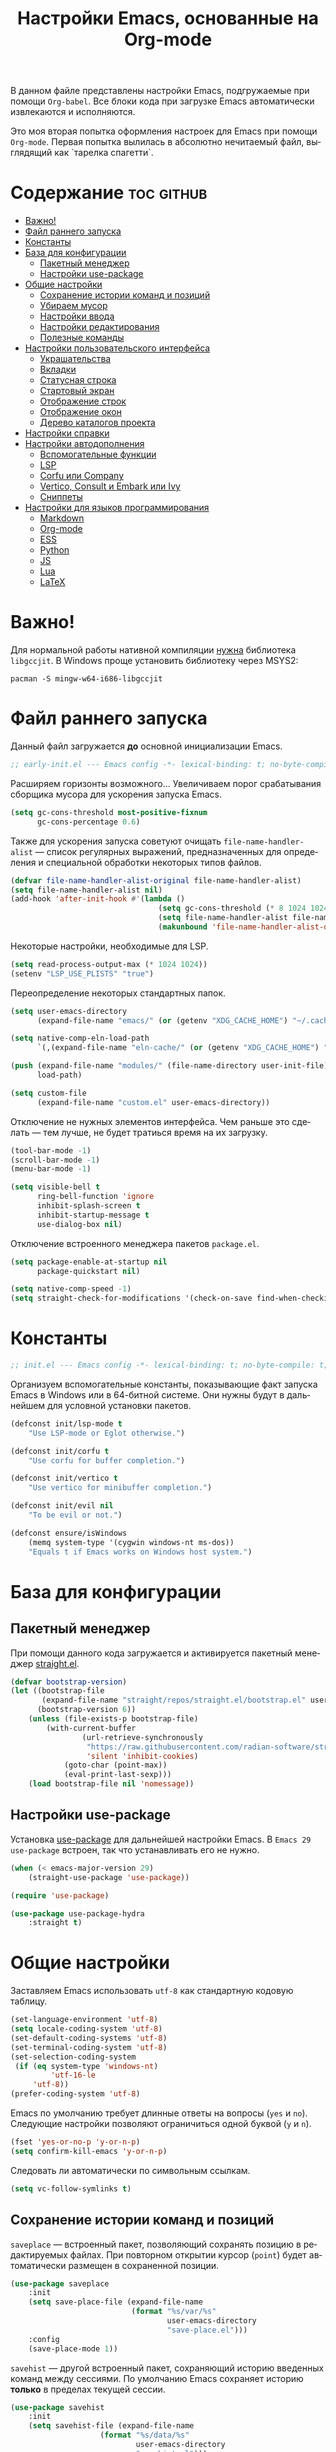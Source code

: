 #+TITLE: Настройки Emacs, основанные на Org-mode
#+LANGUAGE: ru
#+PROPERTY: header-args :results silent
#+PROPERTY: header-args :tangle yes
#+auto_tangle: t

В данном файле представлены настройки Emacs, подгружаемые при помощи =Org-babel=. Все блоки кода при загрузке Emacs автоматически извлекаются и исполняются.

Это моя вторая попытка оформления настроек для Emacs при помощи =Org-mode=. Первая попытка вылилась в абсолютно нечитаемый файл, выглядящий как `тарелка спагетти`.

* Содержание :toc:github:
- [[#важно][Важно!]]
- [[#файл-раннего-запуска][Файл раннего запуска]]
- [[#константы][Константы]]
- [[#база-для-конфигурации][База для конфигурации]]
  - [[#пакетный-менеджер][Пакетный менеджер]]
  - [[#настройки-use-package][Настройки use-package]]
- [[#общие-настройки][Общие настройки]]
  - [[#сохранение-истории-команд-и-позиций][Сохранение истории команд и позиций]]
  - [[#убираем-мусор][Убираем мусор]]
  - [[#настройки-ввода][Настройки ввода]]
  - [[#настройки-редактирования][Настройки редактирования]]
  - [[#полезные-команды][Полезные команды]]
- [[#настройки-пользовательского-интерфейса][Настройки пользовательского интерфейса]]
  - [[#украшательства][Украшательства]]
  - [[#вкладки][Вкладки]]
  - [[#статусная-строка][Статусная строка]]
  - [[#стартовый-экран][Стартовый экран]]
  - [[#отображение-строк][Отображение строк]]
  - [[#отображение-окон][Отображение окон]]
  - [[#дерево-каталогов-проекта][Дерево каталогов проекта]]
- [[#настройки-справки][Настройки справки]]
- [[#настройки-автодополнения][Настройки автодополнения]]
  - [[#вспомогательные-функции][Вспомогательные функции]]
  - [[#lsp][LSP]]
  - [[#corfu-или-company][Corfu или Company]]
  - [[#vertico-consult-и-embark-или-ivy][Vertico, Consult и Embark или Ivy]]
  - [[#сниппеты][Сниппеты]]
- [[#настройки-для-языков-программирования][Настройки для языков программирования]]
  - [[#markdown][Markdown]]
  - [[#org-mode][Org-mode]]
  - [[#ess][ESS]]
  - [[#python][Python]]
  - [[#js][JS]]
  - [[#lua][Lua]]
  - [[#latex][LaTeX]]

* Важно!

Для нормальной работы нативной компиляции _нужна_ библиотека =libgccjit=. В Windows проще установить библиотеку через MSYS2:

#+begin_src shell :tangle no
pacman -S mingw-w64-i686-libgccjit
#+end_src

* Файл раннего запуска

Данный файл загружается *до* основной инициализации Emacs.

#+begin_src emacs-lisp :tangle early-init.el
;; early-init.el --- Emacs config -*- lexical-binding: t; no-byte-compile: t; -*-
#+end_src

Расширяем горизонты возможного... Увеличиваем порог срабатывания сборщика мусора для ускорения запуска Emacs.

#+begin_src emacs-lisp :tangle early-init.el
(setq gc-cons-threshold most-positive-fixnum
      gc-cons-percentage 0.6)
#+end_src

Также для ускорения запуска советуют очищать =file-name-handler-alist= --- список регулярных выражений, предназначенных для определения и специальной обработки некоторых типов файлов.

#+begin_src emacs-lisp :tangle early-init.el
(defvar file-name-handler-alist-original file-name-handler-alist)
(setq file-name-handler-alist nil)
(add-hook 'after-init-hook #'(lambda ()
                                 (setq gc-cons-threshold (* 8 1024 1024))
                                 (setq file-name-handler-alist file-name-handler-alist-original)
                                 (makunbound 'file-name-handler-alist-original)))
#+end_src

Некоторые настройки, необходимые для LSP.

#+begin_src emacs-lisp :tangle early-init.el
(setq read-process-output-max (* 1024 1024))
(setenv "LSP_USE_PLISTS" "true")
#+end_src

Переопределение некоторых стандартных папок.

#+begin_src emacs-lisp :tangle early-init.el
(setq user-emacs-directory
      (expand-file-name "emacs/" (or (getenv "XDG_CACHE_HOME") "~/.cache/")))

(setq native-comp-eln-load-path
      `(,(expand-file-name "eln-cache/" (or (getenv "XDG_CACHE_HOME") "~/.cache/"))))

(push (expand-file-name "modules/" (file-name-directory user-init-file))
      load-path)

(setq custom-file
      (expand-file-name "custom.el" user-emacs-directory))
#+end_src

Отключение не нужных элементов интерфейса. Чем раньше это сделать --- тем лучше, не будет тратиься время на их загрузку.

#+begin_src emacs-lisp :tangle early-init.el
(tool-bar-mode -1)
(scroll-bar-mode -1)
(menu-bar-mode -1)

(setq visible-bell t
      ring-bell-function 'ignore
      inhibit-splash-screen t
      inhibit-startup-message t
      use-dialog-box nil)
#+end_src

Отключение встроенного менеджера пакетов =package.el=.

#+begin_src emacs-lisp :tangle early-init.el
(setq package-enable-at-startup nil
      package-quickstart nil)

(setq native-comp-speed -1)
(setq straight-check-for-modifications '(check-on-save find-when-checking))
#+end_src

* Константы

#+begin_src emacs-lisp
;; init.el --- Emacs config -*- lexical-binding: t; no-byte-compile: t; -*-
#+end_src

Организуем вспомогательные константы, показывающие факт запуска Emacs в Windows или в 64-битной системе. Они нужны будут в дальнейшем для условной установки пакетов.

#+begin_src emacs-lisp
(defconst init/lsp-mode t
    "Use LSP-mode or Eglot otherwise.")

(defconst init/corfu t
    "Use corfu for buffer completion.")

(defconst init/vertico t
    "Use vertico for minibuffer completion.")

(defconst init/evil nil
    "To be evil or not.")

(defconst ensure/isWindows
    (memq system-type '(cygwin windows-nt ms-dos))
    "Equals t if Emacs works on Windows host system.")
#+end_src

* База для конфигурации

** Пакетный менеджер

При помощи данного кода загружается и активируется пакетный менеджер [[https://github.com/radian-software/straight.el][straight.el]].

#+begin_src emacs-lisp
(defvar bootstrap-version)
(let ((bootstrap-file
       (expand-file-name "straight/repos/straight.el/bootstrap.el" user-emacs-directory))
      (bootstrap-version 6))
    (unless (file-exists-p bootstrap-file)
        (with-current-buffer
                (url-retrieve-synchronously
                 "https://raw.githubusercontent.com/radian-software/straight.el/develop/install.el"
                 'silent 'inhibit-cookies)
            (goto-char (point-max))
            (eval-print-last-sexp)))
    (load bootstrap-file nil 'nomessage))
#+end_src

** Настройки use-package

Установка [[https://github.com/jwiegley/use-package][use-package]] для дальнейшей настройки Emacs. В =Emacs 29= =use-package= встроен, так что устанавливать его не нужно.

#+begin_src emacs-lisp
(when (< emacs-major-version 29)
    (straight-use-package 'use-package))

(require 'use-package)

(use-package use-package-hydra
    :straight t)
#+end_src

* Общие настройки

Заставляем Emacs использовать =utf-8= как стандартную кодовую таблицу.

#+begin_src emacs-lisp
(set-language-environment 'utf-8)
(setq locale-coding-system 'utf-8)
(set-default-coding-systems 'utf-8)
(set-terminal-coding-system 'utf-8)
(set-selection-coding-system
 (if (eq system-type 'windows-nt)
         'utf-16-le
     'utf-8))
(prefer-coding-system 'utf-8)
#+end_src

Emacs по умолчанию требует длинные ответы на вопросы (=yes= и =no=). Следующие настройки позволяют ограничиться одной буквой (=y= и =n=).

#+begin_src emacs-lisp
(fset 'yes-or-no-p 'y-or-n-p)
(setq confirm-kill-emacs 'y-or-n-p)
#+end_src

Следовать ли автоматически по символьным ссылкам.

#+begin_src emacs-lisp
(setq vc-follow-symlinks t)
#+end_src

** Сохранение истории команд и позиций

=saveplace= --- встроенный пакет, позволяющий сохранять позицию в редактируемых файлах. При повторном открытии курсор (=point=) будет автоматически размещен в сохраненной позиции.

#+begin_src emacs-lisp
(use-package saveplace
    :init
    (setq save-place-file (expand-file-name
                           (format "%s/var/%s"
                                   user-emacs-directory
                                   "save-place.el")))
    :config
    (save-place-mode 1))
#+end_src

=savehist= --- другой встроенный пакет, сохраняющий историю введенных команд между сессиями. По умолчанию Emacs сохраняет историю *только* в пределах текущей сессии.

#+begin_src emacs-lisp
(use-package savehist
    :init
    (setq savehist-file (expand-file-name
                    (format "%s/data/%s"
                            user-emacs-directory
                            "savehist.el")))
    :config
    (setq history-delete-duplicates t
          history-length 25)
    (savehist-mode))
#+end_src

** Убираем мусор

Установка пакета для настройки работы сборщика мусора. В Windows он вызывает периодическое подвисание Emacs. Судя по всему, Emacs в Windows однопоточен, что и приводит к такому эффекту.

#+begin_src emacs-lisp :tangle no
(use-package gcmh
    :straight t
    :init
    (setq gcmh-verbose t
          gcmh-low-cons-threshold (* 8 1024 1024))
    :config
    (gcmh-mode t))
#+end_src

Устанавливаем пакт =no-littering=, блокирующий замусоривание рабочих папок временными файлами.

#+begin_src emacs-lisp
(use-package no-littering
    :straight t
    :after savehist
    :init
    (setq no-littering-etc-directory
          (expand-file-name "config/" user-emacs-directory))
    (setq no-littering-var-directory
          (expand-file-name "data/" user-emacs-directory)))
#+end_src

Запретить Emacs создавать блокирующие файлы.

#+begin_src emacs-lisp
(setq create-lockfiles nil)
#+end_src

Сохранять бэкапы не в папке с файлами!

#+begin_src emacs-lisp
(setq backup-directory-alist `(("." . "~/.saves"))
      backup-by-copying-when-linked t)
#+end_src

** Настройки ввода

*** Мышь

Следующие настройки меняют настройки прокрутки буферов при помощи мыши, а также включают изменение размера текста при помощи колеса прокрутки. Стандартные настройки приводят к чрезвычайно стремительному перемещению по тексту.

#+begin_src emacs-lisp
(setq mouse-wheel-scroll-amount '(1
                                  ((shift) . 5)
                                  ((meta))
                                  ((control) . text-scale))
      mouse-wheel-progressive-speed nil)

(setq auto-window-vscroll nil
      fast-but-imprecise-scrolling t
      scroll-conservatively 101
      scroll-margin 0
      scroll-preserve-screen-position t)

(when (>= emacs-major-version 29)
    (pixel-scroll-precision-mode))
#+end_src

*** Клавиатура

Используем клавишу =ESC= для прерывания всего и вся. Работает не так хорошо, как =C-g=, но тем не менее.

#+begin_src emacs-lisp
(define-key global-map (kbd "<escape>") 'keyboard-escape-quit)
#+end_src

Настраиваем клавиши для изменения размера текста.

| Клавиша | Карта  | Команда | Действие                       |
|---------+--------+---------+--------------------------------|
| =C-==     | global |         | Сброс изменения размера текста |
| =C-+=     | global |         | Увеличение масштаба            |
| =C--=     | global |         | Уменьшение масштаба            |

#+begin_src emacs-lisp
(define-key global-map (kbd "C-=") #'(lambda ()
                                         (interactive)
                                         (text-scale-set 0)))
(define-key global-map (kbd "C-+") #'(lambda ()
                                         (interactive)
                                         (text-scale-increase 1.1)))
(define-key global-map (kbd "C--") #'(lambda ()
                                         (interactive)
                                         (text-scale-decrease 1.1)))
#+end_src

Убираем комбинацию клавиш, ранее использованную для отмены, так как она может путаться с комбинациями, приведенными выше.

#+begin_src emacs-lisp
(define-key global-map (kbd "C-_") nil)
#+end_src

[[https://github.com/a13/reverse-im.el][Reverse-IM]]... На данный пакет должны молиться все, кто пользуется несколькими раскладками клавиатуры. Пакет позволяет не переключать раскладку для ввода комбинаций клавиш. Не работает для ответов на вопрос =y= или =n=, тут надо, все-таки, переключать.

#+begin_src emacs-lisp
(use-package reverse-im
    :straight t
    :init
    (setq reverse-im-input-methods '("russian-computer"))
    :config
    (reverse-im-mode t))
#+end_src

[[https://www.emacswiki.org/emacs/CuaMode][Cua Mode]] позволяет использовать стандартные комбинации клавиш =C-x=, =C-c=, =C-v=. Тут есть сложность: если есть активный регион (выделение), и нужно ввести комбинацию клавиш, включающую =C-x= или =C-c=, то нужно либо дважды быстро ввести нужное начало, либо использовать начало =C-S-x= или =C-S-c=.

#+begin_src emacs-lisp
(unless init/evil
    (setq cua-keep-region-after-copy t)
    (cua-mode t)
    (transient-mark-mode t))
#+end_src

[[https://github.com/abo-abo/hydra][Hydra]] позволяет снизить число нажатий клавиш при цепочке последовательных нажатий: достаточно ввести начальную комбинацию, затем ее можно опустить.

#+begin_src emacs-lisp
(use-package hydra
    :straight t)
#+end_src

*** =Evil=

#+begin_src emacs-lisp
(when init/evil
    (use-package evil
        :straight t
        :init
        (setq evil-want-integration t
              evil-want-keybinding nil
              evil-want-C-u-scroll t
              evil-want-C-i-jump nil
              evil-undo-system 'undo-redo
              evil-respect-visual-line-mode t)
        :config
        (evil-mode 1)

        (define-key evil-insert-state-map (kbd "C-g") 'evil-normal-state)
        (evil-global-set-key 'motion "j" 'evil-next-visual-line)
        (evil-global-set-key 'motion "k" 'evil-previous-visual-line)
        (evil-set-initial-state 'messages-buffer-mode 'normal)
        (evil-set-initial-state 'dashboard-mode 'normal))

    (use-package evil-collection
        :straight t
        :after evil
        :config
        (evil-collection-init)))
#+end_src

** Настройки редактирования

Если регион активен (то есть активно выделение), то начало ввода очищает выделение.

#+begin_src emacs-lisp
(delete-selection-mode t)
#+end_src

*** Настройки сохранения

Добавление пустой строки при сохранении.

#+begin_src emacs-lisp
(setq require-final-newline t)
#+end_src

Удаление пробелов в конце строк во время сохранения.

#+begin_src emacs-lisp
(add-hook 'before-save-hook 'delete-trailing-whitespace)
#+end_src

Следующий хук запускается перед сохранением файлов, обеспечивая создание несуществующих каталогов в пути сохраняемого файла.

#+begin_src emacs-lisp
(add-hook 'before-save-hook
          (lambda ()
              (when buffer-file-name
                  (let ((dir (file-name-directory buffer-file-name)))
                      (when (and (not (file-exists-p dir))
                                 (y-or-n-p (format "Directory %s does not exist. Create it? " dir)))
                          (make-directory dir t))))))
#+end_src

Следующий хук полезен в Linux, он дает сохраняемому файлу скрипта право на исполнение. В Windows это бесполезно.

#+begin_src emacs-lisp
(unless ensure/isWindows
    (add-hook 'after-save-hook 'executable-make-buffer-file-executable-if-script-p))
#+end_src

Настраиваем рекурсивное удаление директорий в =dired=.

#+begin_src emacs-lisp
(use-package dired
    :init
    (setq dired-recursive-deletes 'top))
#+end_src

*** Настройки отступов

Настраиваем ширину табуляции в 4 пробела, а также запрещаем отступы знаками табуляции.

#+begin_src emacs-lisp
(setq-default indent-tabs-mode nil
              tab-width 4
              c-basic-offset 4
              standart-indent 4
              lisp-body-indent 4)
#+end_src

Активация встроенного механизма автоматической расстановки отступов. Попробовал [[https://github.com/Malabarba/aggressive-indent-mode][aggressive-indent-mode]], но он оказался слишком агрессивным.

#+begin_src emacs-lisp
(electric-indent-mode t)
#+end_src

#+begin_src emacs-lisp :tangle no
(use-package aggressive-indent
    :straight t
    :hook (((prog-mode LaTeX) . aggressive-indent-mode)))
#+end_src

Настраиваем поведение клавиши =RET=: при нажатии на нее происхоит не только перенос строки, но и коррекция отступа введенной строки.

#+begin_src emacs-lisp
(define-key global-map (kbd "RET") 'newline-and-indent)
#+end_src

Визуально показываем уровни отступа при помощи [[https://github.com/DarthFennec/highlight-indent-guides][highlight-indent-guides]].

#+begin_src emacs-lisp :tangle no
(use-package highlight-indent-guides
    :straight t
    :if ensure/isWindows
    :hook (prog-mode . highlight-indent-guides-mode)
    :init
    (setq highlight-indent-guides-method 'character
          highlight-indent-guides-responsive 'top))
#+end_src

Либо при помощи [[https://github.com/jdtsmith/indent-bars][indent-bars]].

#+begin_src emacs-lisp
(use-package indent-bars
    :straight (indent-bars
               :type git
               :host github
               :repo "jdtsmith/indent-bars")
    :init
    (setq indent-bars-prefer-character t
          indent-bars-treesit-support t
          indent-bars-no-descend-string nil
          indent-bars-treesit-ignore-blank-lines-types '("module")
          indent-bars-treesit-wrap '((python argument_list parameters ; for python, as an example
                                             list list_comprehension
                                             dictionary dictionary_comprehension
                                             parenthesized_expression subscript)))
    :hook (prog-mode . indent-bars-mode))
#+end_src

*** Настройки отмены и повтора

Пакет [[https://gitlab.com/tsc25/undo-tree][Undo Tree]] заменяет стандартный механизм отмены и повтора. Главное отличие: история отмены и повторов отображается в виде дерева, вместо стандартного линейного представления Emacs, что делает отмену более удобной при более предсказуемом поведении.

| Клавиша | Карта  | Команда        | Действие        |
|---------+--------+----------------+-----------------|
| =C-z=     | global | undo-tree-undo | Отмена действий |
| =C-S-z=   | global | undo-tree-redo | Повтор действий |

#+begin_src emacs-lisp
(use-package undo-tree
    :straight t
    :bind (("C-z" . undo-tree-undo)
           ("C-S-z" . undo-tree-redo)
           :map cua--cua-keys-keymap
           ("C-z" . undo-tree-undo))
    :init
    (unbind-key "C-z" global-map)
    (unbind-key "C-_" global-map)
    (unbind-key "C-M-_" global-map)
    (setq undo-tree-history-directory-alist `(("." . ,(format "%s/undo"
                                                              user-emacs-directory))))
    :config
    (global-undo-tree-mode))
#+end_src

*** Настройки отражения скобок

Активация подсветки парных скобок.

#+begin_src emacs-lisp
(show-paren-mode t)
#+end_src

Пакет [[https://github.com/Fanael/rainbow-delimiters][Rainbow Delimeters]] раскрашивает парные скобки в зависимости от глубины вложенности.

#+begin_src emacs-lisp
(use-package rainbow-delimiters
    :straight t
    :hook ((prog-mode org-mode) . rainbow-delimiters-mode))
#+end_src

Пакет [[https://github.com/Fuco1/smartparens][Smartparens]] автоматически добавляет закрывающие скобки, причем и довольно сложные, такие как скобки LaTeX. Также пакет добавляет функции для смены окружающих скобок и их удаления.

| Клавиша | Карта  | Команда        | Действие                   |
|---------+--------+----------------+----------------------------|
| =C-c b r= | global | sp-rewrap-sexp | Смена окружающих скобок    |
| =C-c b d= | global | sp-splice-sexp | Удаление окружающих скобок |

#+begin_src emacs-lisp :noweb :tangle no
(unless (or init/evil (not init/corfu))
    (use-package smartparens
        :straight t
        :demand t
        :bind (:map smartparens-mode-map
	                ("C-c b r" . sp-rewrap-sexp)
                    ("C-c b d" . sp-splice-sexp))
        :config
        (require 'smartparens-config)
        (smartparens-global-mode t)
        (sp-with-modes '(tex-mode
                         latex-mode
                         LaTeX-mode)
                       (sp-local-pair "<<" ">>"
                                      :unless '(sp-in-math-p)))))

(when (or init/evil (not init/corfu))
    (use-package evil-surround
        :straight t
        :after evil
        :config
        (global-evil-surround-mode 1)))
#+end_src

*** Настройки комментирования

[[https://stackoverflow.com/a/9697222][Данная функция]] позволяет одной комбинацией клавиш закомментировать либо строку, либо регион.

| Клавиша | Карта  | Команда | Действие                           |
|---------+--------+---------+------------------------------------|
| =M-;=     | global |         | Комментирование строки или региона |

#+begin_src emacs-lisp
(unless init/evil
    (defun comment-or-uncomment-region-or-line ()
        "Comments or uncomments the region or the current line."
        (interactive)
        (let (beg end)
            (if (region-active-p)
                    (setq beg (region-beginning) end (region-end))
                (setq beg (line-beginning-position) end (line-end-position)))
            (comment-or-uncomment-region beg end)
            (forward-line)))

    (global-set-key (kbd "M-;") 'comment-or-uncomment-region-or-line))

(when init/evil
    (use-package evil-nerd-commenter
        :straight t
        :after evil
        :config
        (evilnc-default-hotkeys)))
#+end_src

*** Настройки замены

[[https://github.com/benma/visual-regexp.el][Visual Regexp]] показывает результат предположительной замены. Причем понимает регулярные выражения.

| Клавиша | Карта  | Команда          | Действие                                                    |
|---------+--------+------------------+-------------------------------------------------------------|
| =M-%=     | global | vr/replace       | Визуальная замена                                           |
| =C-M-%=   | global | vr/query-replace | Последовательная визуальная замена                          |
| =C-c v m= | global | vr/mc-mark       | Создание нескольких курсоров согласно регулярномы выражению |

#+begin_src emacs-lisp
(unless init/evil
    (defun my/vr/replace ()
        "Replace in whole buffer."
        (interactive)
        (if (region-active-p)
                (call-interactively #'vr/replace)
            (save-excursion
                (goto-char (point-min))
                (call-interactively #'vr/replace))))

    (defun my/vr/query-replace ()
        "Replace in whole buffer."
        (interactive)
        (if (region-active-p)
                (call-interactively #'vr/query-replace)
            (save-excursion
                (goto-char (point-min))
                (call-interactively #'vr/query-replace))))

    (use-package visual-regexp
        :straight t
        :bind (("M-%" . my/vr/replace)
               ("C-M-%" . my/vr/query-replace)
               ("C-c v m" . vr/mc-mark))))
#+end_src

Пакет [[https://github.com/magnars/multiple-cursors.el][Multiple Cursors]] позволяет создавать несколько курсоров, либо выделяющих одинаковый текст в разных строках, либо создающих столбец из курсоров.

| Клавиша | Карта  | Команда                    | Действие                                        |
|---------+--------+----------------------------+-------------------------------------------------|
| =C-c m l= | global | mc/edit-lines              | Создание нескольких курсоров в пределах региона |
| =C->=     | global | mc/mark-next-like-this     | Создание курсора на следующем вхождении слова   |
| =C-<=     | global | mc/mark-previous-like this | Создание курсора на предыдущем вхождении слова  |
| =C-c m a= | global | mc/mark-all-like-this      | Создание курсоров на всех вхождениях слова      |

#+begin_src emacs-lisp :tangle no
(unless init/evil
    (use-package multiple-cursors
        :straight t
        :bind (("C-c m l" . mc/edit-lines)
               ("C->" . mc/mark-next-like-this)
               ("C-<" . mc/mark-previous-like-this)
               ("C-c m a" . mc/mark-all-like-this))
        :init
        (setq mc/match-cursor-style nil)))

(when init/evil
    (use-package evil-mc
        :straight t
        :after evil
        :config
        (evil-define-key 'visual evil-mc-key-map
            "A" #'evil-mc-make-cursor-in-visual-selection-end
            "I" #'evil-mc-make-cursor-in-visual-selection-beg)
        (global-evil-mc-mode 1)))
#+end_src

** Полезные команды

[[https://github.com/bbatsov/crux][Crux]] --- набор различных полезных функций.

| Клавиша      | Карта  | Команда                                           | Действие                                             |
|--------------+--------+---------------------------------------------------+------------------------------------------------------|
| =C-c I=        | global | crux-find-user-init-file                          | Перейти к пользовательскому файлу =init.el=            |
| =C-c d=        | global | crux-duplicate-current-line-or-region             | Создать дубликат строки или региона                  |
| =C-c M-d=      | global | crux-duplicate-and-comment-current-line-or-region | Создать *комментированный* дубликат строки или региона |
| =S-<return>=   | global | crux-smart-open-line                              | Создать строку после текущей (как =o= в =Vim=)           |
| =C-S-<return>= | global | crux-smart-open-line-above                        | Создать строку перед текущей (как =O= в =Vim=)           |

#+begin_src emacs-lisp
(use-package crux
    :straight t
    :bind (("C-c I" . crux-find-user-init-file)
           ("C-c d" . crux-duplicate-current-line-or-region)
           ("C-c M-d" . crux-duplicate-and-comment-current-line-or-region)
           ("S-<return>" . crux-smart-open-line)
           ("C-S-<return>" . crux-smart-open-line-above)))
#+end_src

* Настройки пользовательского интерфейса

Emacs настроен на изменение размера фрейма (окна, в традиционной терминологии оконных менеджеров) пропорционально размеру символа. В оконных менеджерах это может быть неудобно и некрасиво. Следующие настройки заставляют Emacs изменять размер фрейма произвольно.

Также автоматически разворачиваем окно при запуске.

#+begin_src emacs-lisp
(setq frame-resize-pixelwise t)
(add-to-list 'default-frame-alist '(fullscreen . maximized))
#+end_src

Задаем пороговое значение для автоматического разбиения окон по вертикали. Если ширина фрейма менее 80 символов, то будет применено горизонтальное разбиение.

#+begin_src emacs-lisp
(setq split-width-threshold 80)
#+end_src

Лично мне не нравится стандартный прямоугольный курсор, черта, на мой взгляд, удобнее.

#+begin_src emacs-lisp
(setq-default cursor-type 'bar)
#+end_src

** Украшательства

*** Темы

Один из наборов тем, которыми я пользуюсь, является Doom Palenight из [[https://github.com/doomemacs/themes][набора тем]] для DoomEmacs.

#+begin_src emacs-lisp :tangle no
(use-package doom-themes
    :straight t
    :init
    (setq doom-themes-enable-bold t
          doom-themes-enable-italic t)
    :config
    (doom-themes-visual-bell-config)
    (doom-themes-neotree-config)
    (doom-themes-org-config)
    (load-theme 'doom-palenight t))

(use-package solaire-mode
    :straight t
    :config
    (solaire-global-mode t))
#+end_src

#+begin_src emacs-lisp
(use-package catppuccin-theme
    :straight t
    :init
    (setq catppuccin-flavor 'mocha)
    :config
    (load-theme 'catppuccin :no-confirm))
#+end_src

Сейчас пробую [[https://protesilaos.com/emacs/modus-themes][темы Modus]], отличающиеся повышенной контрастностью.

#+begin_src emacs-lisp :tangle no
(use-package modus-themes
    :straight t
    :init
    (setq modus-themes-bold-constructs t
          modus-themes-italic-constructs t
          modus-themes-common-palette-overrides '((border-mode-line-active unspecified)
                                                  (border-mode-line-inactive unspecified)))
    :config
    (load-theme 'modus-vivendi-tinted :no-confirm))
#+end_src

И еще тестирую [[https://protesilaos.com/emacs/ef-themes][Ef-themes]] от автора тем [[https://protesilaos.com/emacs/modus-themes][Modus]].

#+begin_src emacs-lisp :tangle no
(use-package ef-themes
    :straight t
    :init
    (mapc #'disable-theme custom-enabled-themes)
    :config
    (load-theme 'ef-autumn :no-confirm))
#+end_src

*** Шрифты

Настроим стандартный шрифт. Я предпочитаю [[https://github.com/microsoft/cascadia-code][Cascadia Code]], [[https://github.com/be5invis/Iosevka][Iosevka]] и [[https://github.com/tonsky/FiraCode][Fira Code]].

#+begin_src emacs-lisp
(cond ((find-font (font-spec :name "Cascadia Code"))
       (set-face-attribute 'default
                           nil
                           :font "Cascadia Code"
                           :height 120)
       (setq nerd-icons-font-family "Cascadia Code NF"))
      ((find-font (font-spec :name "Iosevka"))
       (set-face-attribute 'default
                           nil
                           :font "Iosevka"
                           :height 120))
      ((find-font (font-spec :name "Fira Code"))
       (set-face-attribute 'default
                           nil
                           :font "Fira Code"
                           :height 120)))
#+end_src

А вот вледующий пакет не будет работать в версиях Emacs старше 28.1 из-за ошибки, фатальной для работы пакета. Он добавляет поддержку [[https://github.com/mickeynp/ligature.el][лигатур]], разумеется, если шрифт их поддерживает. Ранее этот пакет отсутствовал в основных репозиториях, поэтому я устанавливаю его из репозитория напрямую.

#+begin_src emacs-lisp :noweb no
(unless (version< emacs-version "28.1")
    (use-package ligature
        :straight (ligature :type git :host github :repo "mickeynp/ligature.el")
        :config
        (ligature-set-ligatures
         'prog-mode
         (pcase (face-attribute 'default :family)
             ("JetBrains Mono"
              '("-|" "-~" "---" "-<<" "-<" "--" "->" "->>" "-->" "///" "/=" "/=="
                "/>" "//" "/*" "*>" "***" "*/" "<-" "<<-" "<=>" "<=" "<|" "<||"
                "<|||" "<|>" "<:" "<>" "<-<" "<<<" "<==" "<<=" "<=<" "<==>" "<-|"
                "<<" "<~>" "<=|" "<~~" "<~" "<$>" "<$" "<+>" "<+" "</>" "</" "<*"
                "<*>" "<->" "<!--" ":>" ":<" ":::" "::" ":?" ":?>" ":=" "::=" "=>>"
                "==>" "=/=" "=!=" "=>" "===" "=:=" "==" "!==" "!!" "!=" ">]" ">:"
                ">>-" ">>=" ">=>" ">>>" ">-" ">=" "&&&" "&&" "|||>" "||>" "|>" "|]"
                "|}" "|=>" "|->" "|=" "||-" "|-" "||=" "||" ".." ".?" ".=" ".-" "..<"
                "..." "+++" "+>" "++" "[||]" "[<" "[|" "{|" "??" "?." "?=" "?:" "##"
                "###" "####" "#[" "#{" "#=" "#!" "#:" "#_(" "#_" "#?" "#(" ";;" "_|_"
                "__" "~~" "~~>" "~>" "~-" "~@" "$>" "^=" "]#"))
             ((or "Fira Code" "Cascadia Code" "Cascadia Code NF")
              '("|||>" "<|||" "<==>" "<!--" "####" "~~>" "***" "||=" "||>"
                ":::" "::=" "=:=" "===" "==>" "=!=" "=>>" "=<<" "=/=" "!=="
                "!!." ">=>" ">>=" ">>>" ">>-" ">->" "->>" "-->" "---" "-<<"
                "<~~" "<~>" "<*>" "<||" "<|>" "<$>" "<==" "<=>" "<=<" "<->"
                "<--" "<-<" "<<=" "<<-" "<<<" "<+>" "</>" "###" "#_(" "..<"
                "..." "+++" "/==" "///" "_|_" "www" "&&" "^=" "~~" "~@" "~="
                "~>" "~-" "**" "*>" "*/" "||" "|}" "|]" "|=" "|>" "|-" "{|"
                "[|" "]#" "::" ":=" ":>" ":<" "$>" "==" "=>" "!=" "!!" ">:"
                ">=" ">>" ">-" "-~" "-|" "->" "--" "-<" "<~" "<*" "<|" "<:"
                "<$" "<=" "<>" "<-" "<<" "<+" "</" "#{" "#[" "#:" "#=" "#!"
                "##" "#(" "#?" "#_" "%%" ".=" ".-" ".." ".?" "+>" "++" "?:"
                "?=" "?." "??" ";;" "/*" "/=" "/>" "//" "__" "~~" "(*" "*)"
                "\\\\" "://"))
             ("Iosevka"
              '("<---" "<--"  "<<-" "<-" "->" "-->" "--->"
                "<->" "<-->" "<--->" "<---->" "<!--" "<==" "<==="
                "<=" "=>" "=>>" "==>" "===>" ">=" "<=>"
                "<==>" "<===>" "<====>" "<!---" "<~~" "<~" "~>"
                "~~>" "::" ":::" "==" "!=" "===" "!=="
                ":=" ":-" ":+" "<*" "<*>" "*>" "<|"
                "<|>" "|>" "+:" "-:" "=:" "<******>" "++"
                "+++"))))
        (global-ligature-mode t)))
#+end_src

Следующие два пакета: [[https://github.com/domtronn/all-the-icons.el][All The Icons]] и [[https://github.com/iyefrat/all-the-icons-completion][All The Icons Completion]] добавляют в интерфейс симуляцию иконок, выполняюемую специальными шрифтами.

#+begin_src emacs-lisp :tangle no
(use-package all-the-icons
    :straight t
    :if (display-graphic-p))

(use-package all-the-icons-completion
    :straight t
    :if (display-graphic-p)
    :after (all-the-icons marginalia)
    :hook (marginalia-mode . all-the-icons-completion-marginalia-setup)
    :config
    (all-the-icons-completion-mode))
#+end_src

На текущий момент я перешел к пакету [[https://github.com/rainstormstudio/nerd-icons.el][Nerd icons]], который предоставяляет ту же функциональность, но с применением одного шрифта вместо шести. Это позволяет добиться единого размера иконок. И, по какой-то причине, авторы [[https://github.com/seagle0128/doom-modeline][Doom Modeline]] перешли на него (причина кроется, видимо, в том, что эти иконки прекрасно работают в терминальном режиме).

[[https://github.com/rainstormstudio/nerd-icons-completion][Nerd icons completion]] и [[https://github.com/rainstormstudio/nerd-icons-dired][Nerd icons dired]] --- пакеты, добавляющие иконки в автодополнение в минибуфере и DirEd, соответственно. Первый из них нужно загружать с задержкой, иначе [[https://github.com/minad/marginalia][Marginalia]] не успеет их подхватить.

#+begin_src emacs-lisp
(use-package nerd-icons
    :straight t)

(use-package nerd-icons-completion
    :straight t
    :after marginalia
    :config
    (nerd-icons-completion-mode)
    (add-hook 'marginalia-mode-hook #'nerd-icons-completion-marginalia-setup))

(use-package nerd-icons-dired
    :straight t
    :hook
    (dired-mode . nerd-icons-dired-mode))
#+end_src

** Вкладки

Ранее я использовал сторонние пакеты для отображения вкладок, то потом узнал, что аналогичная функциональность встроена в Emacs: [[https://www.emacswiki.org/emacs/TabBarMode][TabBarMode]]. Да, эти вкладки не такие красивые, как сторонние, но мне хватает.

| Клавиша   | Карта  | Команда         | Действие                         |
|-----------+--------+-----------------+----------------------------------|
| =M-<left>=  | global | previous-buffer | Переключение на предыдущий буфер |
| =M-<right>= | global | next-buffer     | Переключение на следующий буфер  |

#+begin_src emacs-lisp
(use-package tab-line
    :demand t
    :bind (("M-<left>" . previous-buffer)
           ("M-<right>" . next-buffer))
    :config
    (global-tab-line-mode t))
#+end_src

** Статусная строка

А вот статусную строку я поменял. Как ни странно, стандартная не в полной мере соответствовала моим представлениям о минимализме, так что я остановился на [[https://github.com/seagle0128/doom-modeline][Doom Modeline]].

#+begin_src emacs-lisp
(use-package doom-modeline
    :straight t
    :init
    (setq doom-modeline-height 24
          doom-modeline-minor-modes t)
    :hook (after-init . doom-modeline-mode))
#+end_src

Также я установил пакет [[https://github.com/tarsius/minions][Minions]], который заменяет довольно неопрятный список второстепенных режимов на аккуратный смайлик (строго говоря на =;-=, но получается смайлик). В Doom Modeline при загрузке этого пакета опциональный список второстепенных режимов заменяется на кнопку с шестеренкой (а не смайликом).

#+begin_src emacs-lisp
(use-package minions
    :straight t
    :config
    (minions-mode t))
#+end_src

А это просто [[https://github.com/TeMPOraL/nyan-mode][нотка безумия]], которая, конечно, не сильно соотносится с моей тягой к минимализму...

#+begin_src emacs-lisp
(use-package nyan-mode
    :straight t
    :config
    (nyan-mode))
#+end_src

** Стартовый экран

Красивый [[https://github.com/emacs-dashboard/emacs-dashboard][стартовый экран]]. Очень удобный, к слову. Показывает ссылки на последние файлы и проекты, плюс я вывел ссылки на файлы и репозиторий настроек Emacs.

#+begin_src emacs-lisp
(use-package dashboard
    :straight t
    :after nerd-icons
    :init
    (setq dashboard-display-icons-p t
          dashboard-icon-type 'nerd-icons
          dashboard-set-heading-icons t
          dashboard-set-file-icons t
          dashboard-items '((recents . 15)
                            (projects . 5))
          dashboard-startup-banner (expand-file-name
                                    "it-people.png"
                                    (file-name-directory user-init-file))
          dashboard-navigator-buttons
          `((
             (,(nerd-icons-sucicon "nf-custom-emacs" :height 1.0 :v-adjust 0.0)
              "Настройки"
              "Открыть файл с настройками (init.el)"
              (lambda (&rest _)
                  (find-file (concat (file-name-directory user-init-file) "init.org"))))
             (,(nerd-icons-faicon "nf-fa-github" :height 1.0 :v-adjust 0.0)
              "dotfiles"
              "Github с конфигурационными файлами"
              (lambda (&rest _) (browse-url "https://github.com/vadim-zyamalov/dotfiles")))
             (,(nerd-icons-faicon "nf-fa-github" :height 1.0 :v-adjust 0.0)
              "emacs"
              "Github с настройками Emacs"
              (lambda (&rest _) (browse-url "https://github.com/vadim-zyamalov/emacs")))
             ))
          dashboard-startupify-list '(dashboard-insert-banner
                                      dashboard-insert-newline
                                      dashboard-insert-banner-title
                                      dashboard-insert-newline
                                      dashboard-insert-navigator
                                      dashboard-insert-newline
                                      dashboard-insert-init-info
                                      dashboard-insert-items
                                      dashboard-insert-newline
                                      dashboard-insert-footer))
    :config
    (dashboard-setup-startup-hook))
#+end_src

** Отображение строк

Vim умеет красиво отображать номер текущей строки и относительные номера соседних строк. Emacs тоже так умеет. Это имеет смысл для поклонников =Evil Mode=, так как облегчает перемещение между строками, но и просто так тоже красиво.

#+begin_src emacs-lisp
(setq display-line-numbers-type 'relative)
(global-display-line-numbers-mode)
#+end_src

Просим показывать нам аккуратные стрелочки на границе *визуально* разбитой и перенесенной строки.

#+begin_src emacs-lisp
(setq visual-line-fringe-indicators '(left-curly-arrow right-curly-arrow))
(global-visual-line-mode t)
#+end_src

Очень полезный пакет [[https://gitlab.com/protesilaos/pulsar][pulsar]]. Он визуально подсвечивает текущую строку при наступлении некоторого события, например, при смене окна. Это облегчает работу, так как позволяет не искать курсор по всему экрану.

#+begin_src emacs-lisp
(use-package pulsar
    :straight t
    :init
    (setq pulsar-pulse t
          pulsar-delay 0.055
          pulsar-pulse-functions '(recenter-top-bottom
                                   move-to-window-line-top-bottom
                                   reposition-window
                                   bookmark-jump
                                   other-window
                                   delete-window
                                   delete-other-windows
                                   forward-page
                                   backward-page
                                   scroll-up-command
                                   scroll-down-command
                                   windmove-right
                                   windmove-left
                                   windmove-up
                                   windmove-down
                                   windmove-swap-states-right
                                   windmove-swap-states-left
                                   windmove-swap-states-up
                                   windmove-swap-states-down
                                   tab-new
                                   tab-close
                                   tab-next
                                   org-next-visible-heading
                                   org-previous-visible-heading
                                   org-forward-heading-same-level
                                   org-backward-heading-same-level
                                   outline-backward-same-level
                                   outline-forward-same-level
                                   outline-next-visible-heading
                                   outline-previous-visible-heading
                                   outline-up-heading
                                   ctrlf-forward-default
                                   ctrlf-backward-default
                                   ctrlf-forward-alternate
                                   ctrlf-backward-alternate
                                   ctrlf-forward-symbol
                                   ctrlf-forward-symbol-at-point
                                   consult-line))
    :config
    (pulsar-global-mode t))
#+end_src

** Отображение окон

Иногда во фрейма Emacs мы имеем несколько окон. Пакет [[https://github.com/cyrus-and/zoom][zoom]] автоматически изменяет размеры окон так, чтобы активное имело нужный размер.

#+begin_src emacs-lisp :tangle no
(use-package zoom
    :straight t
    :init
    (setq zoom-size '(0.618 . 0.618)
          zoom-ignored-major-modes '(ess-r-mode
                                     inferior-ess-r-mode
                                     ess-rdired-mode)
          zoom-ignored-buffer-names '("*R*"
                                      "*R dired*"
                                      "*R view*"))
    :config
    (zoom-mode))
#+end_src

Другой пакет, [[https://github.com/gonewest818/dimmer.el][dimmer]], делает неактивные окна более тусклыми, что дополнительно вызуально выделяет активное.

#+begin_src emacs-lisp
(use-package dimmer
    :straight t
    :init
    (setq dimmer-fraction 0.6
          dimmer-watch-frame-focus-events nil)
    :config
    (dimmer-configure-which-key)
    (add-to-list 'dimmer-buffer-exclusion-regexps "^.*\\*corfu\\*.*$")
    (add-to-list 'dimmer-buffer-exclusion-regexps "^.*\\*corfu-popupinfo\\*.*$")
    (dimmer-mode t))
#+end_src

Пакет [[https://www.emacswiki.org/emacs/download/framemove.el][framemove]], конечно, не связан с отображением активных окон напрямую, но позволяет удобно их менять. Строго говоря, пакет расширяет встроенный функционал перемещения между окнами *windmove*, позволяя перемещаться между фреймами. Пока не использую.

| Карта      | Клавиша | Команда        | Действие                    |
|------------+---------+----------------+-----------------------------|
| global     | =<f6>=    |                | Вход в тело "гидры"         |
| hydra-wind | =<left>=  | windmove-left  | Переход в окно/фрейм слева  |
| hydra-wind | =<right>= | windmove-right | Переход в окно/фрейм справа |
| hydra-wind | =<up>=    | windmove-up    | Переход в окно/фрейм сверху |
| hydra-wind | =<down>=  | windmove-down  | Переход в окно/фрейм снизу  |

#+begin_src emacs-lisp
(use-package framemove
    :straight t
    :after (hydra)
    :bind ("<f6>" . hydra-wind/body)
    :hydra (hydra-wind ()
                       "Moving between windows."
                       ("<left>"  windmove-left  "left")
                       ("<right>" windmove-right "right")
                       ("<up>"    windmove-up    "up")
                       ("<down>"  windmove-down  "down"))
    :init
    (setq framemove-hook-into-windmove t))
#+end_src

Пакет [[https://github.com/abo-abo/ace-window][Ace Window]] делает то же, что и =framemove=, но немного иначе. Если во фрейме всего два окна, то вызов команды =ace-window= приводит к переключению между окнами. Если больше, то на каждом окне появляется некое значение (по умолчанию от 1 до 9). При нажатии на соответствующую клавишу осуществляется переход в это окно.

| Клавиша     | Карта  | Команда    | Действие                                               |
|-------------+--------+------------+--------------------------------------------------------|
| =M-o=         | global | ace-window | Переключение между окнами                              |
| =C-u M-o=     | global |            | Поменять текущее окно местами с выбранным (или другим) |
| =C-u C-u M-o= | global |            | Удалить выбранное окно (или другое)                    |

#+begin_src emacs-lisp
(use-package ace-window
    :straight t
    :bind (("M-o" . ace-window)))
#+end_src

** Дерево каталогов проекта

Достаточно удобное [[https://github.com/jaypei/emacs-neotree][дерево каталогов]] текущего проекта, позволяющее, помимо переключения между файлами, производить несложные операции с ними.

| Клавиша | Карта  | Команда        | Действие              |
|---------+--------+----------------+-----------------------|
| =C-x t t= | global | neotree-toggle | Показ/скрытие NeoTree |

#+begin_src emacs-lisp :tangle no
(use-package neotree
    :straight t
    :bind (("C-x t t" . neotree-toggle))
    :init
    (setq neo-smart-open t
          neo-window-width 40
          neo-theme (if (display-graphic-p) 'icons 'arrow)))
#+end_src

Еще одно удобное [[https://github.com/Alexander-Miller/treemacs/][дерево]], ориентированное на работу с проектами: по умолчанию в нем нужно загрузить нужные папки/проекты, между которыми можно быстро переключаться. Так как мне такая функциональность не нужна, то я настроил его на показ дерева *текущего* проекта.

| Клавиша   | Карта  | Команда                       | Действие                                                                                    |
|-----------+--------+-------------------------------+---------------------------------------------------------------------------------------------|
| =C-x t t=   | global | treemacs                      | Запуск treemacs                                                                             |
| =M-0=       | global | treemacs-select-window        | Либо запуск treemacs, либо вызов его окна, либо переключение между treemcs и другими окнами |
| =C-x t 1=   | global | treemacs-delete-other-windows | Закрытие других окон с сохранением окна treemacs                                            |
| =C-x t d=   | global | treemacs-select-directory     | Добавление в treemacs новой корневой папки                                                  |
| =C-x t C-t= | global | treemacs-find-file            | Поиск файла в дереве в окне treemacs                                                        |
| =C-x t M-t= | global | treemacs-find-tag             | Поиск тега в дереве в окне treemacs                                                         |

#+Begin_src emacs-lisp
(use-package treemacs
    :straight t
    :defer t
    :bind (("M-0"       . treemacs-select-window)
           ("C-x t 1"   . treemacs-delete-other-windows)
           ("C-x t t"   . treemacs)
           ("C-x t d"   . treemacs-select-directory)
           ("C-x t B"   . treemacs-bookmark)
           ("C-x t C-t" . treemacs-find-file)
           ("C-x t M-t" . treemacs-find-tag))
    :config
    (treemacs-fringe-indicator-mode 'always)
    (treemacs-follow-mode t)
    (treemacs-filewatch-mode t)
    (treemacs-project-follow-mode t)
    (pcase (cons (not (null (executable-find "git")))
                 (not (null treemacs-python-executable)))
        (`(t . t)
         (treemacs-git-mode 'deferred))
        (`(t . _)
         (treemacs-git-mode 'simple))))

(use-package treemacs-magit
    :straight t
    :after (treemacs magit))

(use-package treemacs-nerd-icons
    :straight t
    :after (treemacs nerd-icons)
    :config
    (treemacs-load-theme "nerd-icons"))
#+end_src

* Настройки справки

Пакет [[https://github.com/minad/marginalia][Marginalia]] увеличивает объем дополнительной информации, отображаемой в минибуферах для различных команд.

#+begin_src emacs-lisp
(use-package marginalia
    :straight t
    :init
    (marginalia-mode))
#+end_src

[[https://github.com/justbur/emacs-which-key][Which Key]] помогает пользователю с комбинациями клавиш, коих в Emacs вагон и маленькая телега. Например, через 1 секунду после нажатия =C-x= появится минибуфер со списком возможных продолжений.

#+begin_src emacs-lisp
(use-package which-key
    :straight t
    :init
    (setq which-key-idle-delay 1)
    :config
    (which-key-mode))
#+end_src

Пакет [[https://github.com/Wilfred/helpful][Helpful]] модифицирует и форматирует окна с документацией по функциям, переменным и т.д.

| Клавиша | Карта  | Команда          | Действие                                            |
|---------+--------+------------------+-----------------------------------------------------|
| =C-h f=   | global | helpful-callable | Справка по вызываемым символам: функциям и макросам |
| =<f1> f=  | global | helpful-callable | То же самое                                         |
| =C-h v=   | global | helpful-variable | Справка по переменным                               |
| =<f1> v=  | global | helpful-variable | Справка по переменным                               |
| =C-h k=   | global | helpful-key      | Справка по клавишам                                 |
| =C-h C=   | global | helpful-command  | Справка по командам                                 |

#+begin_src emacs-lisp
(use-package helpful
    :straight t
    :bind (([remap describe-function] . helpful-callable)
           ("<f1> f" . helpful-callable)
           ([remap describe-variable] . helpful-variable)
           ("<f1> v" . helpful-variable)
           ([remap describe-key] . helpful-key)
           ("C-h F" . helpful-function)
           ("C-h C" . helpful-command)))
#+end_src

* Настройки автодополнения

** Вспомогательные функции

Так как в файле =init.el= есть возможность выбора механизмов автодополнения, то для максимальной унификации настроек я написал вспомогательные функции, вызывающие нужные компоненты.

#+begin_src emacs-lisp
(use-package cape
    :straight t
    :config
    (add-to-list 'completion-at-point-functions #'cape-file t))
#+end_src

Первая функция запускает нужный клиент LSP: =LSP-mode= или =Eglot=.

#+begin_src emacs-lisp
(defun lsp/lsp ()
    "Using an appropriate LSP-engine."
    (if init/lsp-mode
            (lsp)
        (eglot-ensure)))
#+end_src

Клиенты LSP добавляют свои собственные CAPF (Conpletion at Point Function). Однако, эти CAPF являются `жадными`: если они не могут предоставить пользователю результат, то дальнейший поиск вариантов автодополнения останавливается. Так как я настраиваю поиск вариантов автодополнения из нескольких источников, то такое поведение неприемлемо.

#+begin_src emacs-lisp
(defun lsp/non-greedy-lsp-mode ()
    "Making LSP capf non-greedy."
    (progn
        (fset 'non-greedy-lsp
              (cape-capf-properties #'lsp-completion-at-point :exclusive 'no))
        (setq completion-at-point-functions
              (list #'non-greedy-lsp))))

(defun lsp/non-greedy-eglot ()
    "Making Eglot capf non-greedy."
    (progn
        (fset 'non-greedy-eglot
              (cape-capf-properties #'eglot-completion-at-point :exclusive 'no))
        (setq completion-at-point-functions
              (list #'non-greedy-eglot))))
#+end_src

При открытии некоторых видов файлов и соответствующих языковых серверов в список CAPF добавляются дополнительные источники вариантов автодополнения. Следующая функция предназначена для автоматического запуска вспомогательных функций, добавляющих оные. Эти вспомогательные функции должжны иметь имя =capf/<major-mode>=.

#+begin_src emacs-lisp
(defun lsp/extra-capf ()
    "Adding extra capf during LSP startup."
    (let ((tmp-symbol (intern (concat "capf/" (symbol-name major-mode)))))
        (unless (null (symbol-function tmp-symbol))
            (funcall (symbol-function tmp-symbol)))))
#+end_src

** LSP

Устанавливаем и запускаем =LSP-mode= или =Eglot=. При их запуске выполняются два хука: первый делает соответствующий CAPF `щедрым`, а второй --- добавляет дополнительные CAPF.

| Клавиша | Карта        | Команда         | Действие                               |
|---------+--------------+-----------------+----------------------------------------|
| =C-c l=   | lsp-mode-map | lsp-command-map | Префикс для комбинаций клавиш LSP-mode |

| Клавиша | Карта          | Команда                            | Действие                                             |
|---------+----------------+------------------------------------+------------------------------------------------------|
| =C-c l r= | eglot-mode-map | eglot-rename                       | Переименовать символ под курсором                    |
| =C-c l o= | eglot-mode-map | eglot-code-action-organize-imports | Форматирование списка импортированных файлов/модулей |
| =C-c l h= | eglot-mode-map | eldoc                              | Справка Eldoc                                        |
| =C-c l d= | eglot-mode-map | xref-find-definitions              | Переход к определению символа                        |

#+begin_src emacs-lisp
(when init/lsp-mode
    (use-package lsp-mode
        :straight t
        :init
        (setq lsp-headerline-breadcrumb-icons-enable nil
              lsp-enable-file-watchers nil
              lsp-keymap-prefix "C-c l"
              lsp-completion-provider :none)
        :hook ((lsp-mode . lsp-enable-which-key-integration)
               (lsp-completion-mode . (lambda ()
                                          (progn
                                              (lsp/non-greedy-lsp-mode)
                                              (lsp/extra-capf)))))
        :config
        (with-eval-after-load 'lsp-mode
            (define-key lsp-mode-map (kbd "C-c l") lsp-command-map)))

    (use-package lsp-ui
        :straight t))

(unless init/lsp-mode
    (when (< emacs-major-version 29)
        (straight-use-package 'eglot))
    (use-package eglot
        :hook (eglot-managed-mode . (lambda ()
                                        (progn
                                            (lsp/non-greedy-eglot)
                                            (lsp/extra-capf))))
        :bind (:map eglot-mode-map
                    ("C-c l r" . eglot-rename)
                    ("C-c l o" . eglot-code-action-organize-imports)
                    ("C-c l h" . eldoc)
                    ("C-c l d" . xref-find-definitions))
        :config
        (add-to-list 'eglot-server-programs
                     '(latex-mode . ("texlab")))))
#+end_src

** Corfu или Company

[[https://github.com/minad/corfu][Corfu]] --- минималистичное всплывающее окно для автодополнения. Не требует дополнительных `бэкендов` для работы, использует встроенную в Emacs функциональность. Также устанавливается пакет [[https://github.com/galeo/corfu-doc][Corfu-doc]], добавляющий всплявающее окно со справкой. Для визуальных красот устанавливается пакет [[https://github.com/jdtsmith/kind-icon][Kind-icon]], добавляющий красивые иконки. Пакет [[https://github.com/minad/cape][Cape]] содержит набор инструментов для модификации CAPF, при помощи которых, собственно, и модифицировались выше CAPF для LSP.

В силу архитектурных особенностей =Corfu= и =Corfu-doc= не умеют работать в терминальном режиме, поэтому параллельно устанавливаются пакеты [[https://codeberg.org/akib/emacs-corfu-terminal][Corfu-terminal]] и [[https://codeberg.org/akib/emacs-corfu-doc-terminal][Corfu-doc-terminal]]. Также устанавливаются необходимый пакет [[https://codeberg.org/akib/emacs-popon][Emacs-popon]] (так как последние три пакета теперь есть в NonGNU ELPA, то, возможно, что ручная установка более не требуется).

| Клавиша | Карта     | Команда        | Действие           |
|---------+-----------+----------------+--------------------|
| =TAB=     | corfu-map | corfu-next     | Следующий вариант  |
| =S-TAB=   | corfu-map | corfu-previous | Предыдущий вариант |

#+begin_src emacs-lisp
(when init/corfu
    (use-package corfu
        :straight (:files (:defaults "extensions/*"))
        :bind (:map corfu-map
                    ("TAB" . corfu-next)
                    ([tab] . corfu-next)
                    ("S-TAB" . corfu-previous)
                    ([backtab] . corfu-previous))
        :init
        (setq corfu-auto nil
              corfu-cycle t
              corfu-preselect-first nil
              corfu-preview-current 'insert
              tab-always-indent 'complete
              corfu-popupinfo-delay 0.2)
        (corfu-popupinfo-mode)
        (global-corfu-mode))

    (use-package kind-icon
        :straight t
        :after (corfu nerd-icons)
        :init
        (setq kind-icon-default-face 'corfu-default)
        :config
        (add-to-list 'corfu-margin-formatters #'kind-icon-margin-formatter)))
#+end_src

При желании можно использовать [[https://company-mode.github.io/][Company Mode]] в связке с [[https://github.com/sebastiencs/company-box][Company Box]] (для иконок). В целом, все аналогично приведенному выше набору пакетов, однако есть нюансы. Во-первых, =Company= использует собственный механизм бэкендов, а во-вторых, он не совместим со =Smartparens=, происходит дублирование закрывающей скобки. Насколько мне известно, это еще [[https://github.com/Fuco1/smartparens/issues/445][не исправлено]].

#+begin_src emacs-lisp
(unless init/corfu
    (use-package company
        :straight t
        :bind (([remap indent-for-tab-command] . company-indent-or-complete-common)
               :map company-active-map
               ("RET". company-complete-selection)
               ("<return>". company-complete-selection)
               ("<tab>" . company-complete-common-or-cycle)
               ("ESC" . company-abort)
               ("<esc>" . company-abort))
        :hook (after-init . global-company-mode)
        :init
        (setq company-backends '((company-capf))
              company-selection-wrap-around t
              company-minimum-prefix-length 1
              company-idle-delay nil
              company-tooltip-align-annotations t
              company-transformers '(delete-consecutive-dups
                                     company-sort-by-occurrence
                                     company-sort-prefer-same-case-prefix)))

    (use-package company-box
        :straight t
        :hook (company-mode . company-box-mode)))
#+end_src

** Vertico, Consult и Embark или Ivy

Если описанный выше пакет =Corfu= и  служат для облегчения автодополнения при работе в основных буферах, то следующие предназначены для минибуфера. [[https://github.com/minad/vertico][Vertico]] является облегченным аналогом =Ivy= или =Helm=, опирающимся на встроенные в Emacs возможности.

[[https://github.com/minad/consult][Consult]] представляет собой набор функций, расширяющих встроенные в Emacs аналоги.

[[https://github.com/oantolin/embark][Embark]] позволяет выполнить некоторое стандартное действие в зависимости от того, что находится под курсором.

[[https://github.com/oantolin/orderless][Orderless]] дает возможность поиска в минибуфере при помощи ввода некоторого набора условий (например частей строк), разделенных пробелами. Будут показаны кандидаты, соответствующие всем условиям в *произвольном* порядке.

| Клавиша | Карта  | Команда         | Действие                                     |
|---------+--------+-----------------+----------------------------------------------|
| =C-x b=   | global | consult-buffer  | Меню выбора буфера                           |
| =C-x C-b= | global | ibuffer         | "Стандартное" меню выбора буфера             |
| =C-.=     | global | embark-act      | Меню выбора действия с объектом под курсором |
| =C-;=     | global | embark-dwim     | Выполнение стандартного действия с объектом  |
| =C-h B=   | global | embark-bindings | Меню со справкой по комбинациям клавиш       |
| =C-s=     | global | consult-line    | Поиск строк по шаблону                       |
| =M-R=     | global | vertico-repeat  | Повтор предыдущего поиска                    |

#+begin_src emacs-lisp
(when init/vertico
    (use-package vertico
        :straight (:files (:defaults "extensions/*"))
        :hook ((minibuffer-setup . (lambda ()
                                       (setq completion-in-region-function
                                             (if vertico-mode
                                                     #'consult-completion-in-region
                                                 #'completion--in-region))))
               (minibuffer-setup . vertico-repeat-save))
        :init
        (setq vertico-cycle t
              vertico-mouse-mode t
              vertico-count 8
              vertico-count 8)
        (add-to-list 'process-coding-system-alist
                     '("[rR][gG]" . (utf-8-dos . windows-1251-dos)))
        (vertico-mode)
        :bind (("M-R" . vertico-repeat)))

    (use-package consult
        :straight t
        :bind (("C-x b" . consult-buffer)
               ("C-x C-b" . ibuffer)
               ("C-s" . consult-line)
               ("C-S-s" . consult-ripgrep)))

    (use-package embark
        :straight t
        :bind (("C-." . embark-act)
               ("C-;" . embark-dwim)
               ("C-h B" . embark-bindings))
        :init
        (setq prefix-help-command #'embark-prefix-help-command))

    (use-package embark-consult
        :straight t
        :after (embark consult)
        :hook (embark-collect-mode . consult-preview-at-point-mode))

    (use-package orderless
        :straight t
        :init
        (setq completion-styles '(orderless basic)
              completion-category-defaults nil
              completion-category-overrides '((file (styles basic partial-completion))))))
#+end_src

[[https://github.com/abo-abo/swiper][Ivy]] является инструментом, альтернативным =Vertico=.

| Клавиша | Карта  | Команда                    | Действие                                |
|---------+--------+----------------------------+-----------------------------------------|
| =C-s=     | global | swiper-isearch             | Поиск строк по шаблону                  |
| =M-x=     | global | counsel-M-x                | Меню интерактивных команд               |
| =C-x C-f= | global | counsel-find-file          | Меню открытия файлов                    |
| =M-y=     | global | counsel-yank-pop           | Меню kill-ring                          |
| =<f1> l=  | global | counsel-find-library       | Переход к исходному коду библиотеки     |
| =<f2> i=  | global | counsel-info-lookup-symbol | Поиск справки для символа               |
| =<f2> u=  | global | counsel-unicode-char       | Поиск символа Юникод                    |
| =<f2> j=  | global | counsel-set-variable       | Изменение значения переменной           |
| =C-x b=   | global | ivy-switch-buffer          | Переключение буферов при помощи =Ivy=     |
| =C-x C-b= | global | ibuffer                    | Переключение буферов при помощи =ibuffer= |
| =C-c v=   | global | ivy-push-view              |                                         |
| =C-c V=   | global | ivy-pop-view               |                                         |
| =M-R=     | global | ivy-resume                 | Повтор предыдущего поиска               |

#+begin_src emacs-lisp
(unless init/vertico
    (use-package counsel
        :straight t
        :config
        (ivy-mode t)
        :bind (("C-x b"   . ivy-switch-buffer)
               ("C-x C-b" . ibuffer)
               ("C-c v"   . ivy-push-view)
               ("C-c V"   . ivy-pop-view)
               ("M-R"     . ivy-resume)
               ("C-s"     . swiper-isearch)
               ("M-x"     . counsel-M-x)
               ("C-x C-f" . counsel-find-file)
               ("M-y"     . counsel-yank-pop)
               ("<f1> l"  . counsel-find-library)
               ("<f2> i"  . counsel-info-lookup-symbol)
               ("<f2> u"  . counsel-unicode-char)
               ("<f2> j"  . counsel-set-variable))
        :init
        (setq ivy-use-virtual-buffers t
              ivy-count-format "(%d/%d) "
              ivy-wrap t))

    (use-package ivy-rich
        :straight t
        :after (counsel)
        :init
        (setcdr (assq t ivy-format-functions-alist) #'ivy-format-function-line)
        :config
        (ivy-rich-mode 1))

    (use-package nerd-icons-ivy-rich
        :straight t
        :init
        (nerd-icons-ivy-rich-mode 1)))
#+end_src

** Сниппеты

Но на текущий момент многие воспринимают как стандарт [[https://github.com/joaotavora/yasnippet][Yasnippet]] (а точнее формат шаблонов [[http://manual.macromates.com/en/snippets][TextMate]]): ряд LSP возвращают сниппеты в совместимом с Yasnippet формате, что позволяет ему подхватывать их `на лету`.

[[https://github.com/AndreaCrotti/yasnippet-snippets][Yasnippet-snippets]] добавляет коллекцию сниппетов для большого числа разных языков программирования. [[https://github.com/mohkale/consult-yasnippet][Consut-Yasnippet]] включает поддержку =Yasnippet= в =Consult=.

| Клавиша | Карта  | Команда           | Действие      |
|---------+--------+-------------------+---------------|
| =<f7>=    | global | consult-yasnippet | Меню шаблонов |

#+begin_src emacs-lisp
(use-package yasnippet
    :straight t
    :bind (:map yas-minor-mode-map
                ([(tab)] . nil)
                ("TAB" . nil))
    :config
    (yas-global-mode 1))

(use-package yasnippet-snippets
    :straight t)

(use-package consult-yasnippet
    :straight t
    :after (vertico)
    :bind ("<f7>" . consult-yasnippet))
#+end_src

* Настройки для языков программирования

[[https://github.com/bbatsov/projectile][Projectile]] --- пакет для удобного управления проектами, дающий возможность поиска и замены по проекту и т. д.

| Клавиша | Карта  | Команда                | Действие                                 |
|---------+--------+------------------------+------------------------------------------|
| =C-c p=   | global | projectile-command-map | Префикс для комбинаций клавиш Projectile |

#+begin_src emacs-lisp
(use-package projectile
    :straight t
    :bind-keymap ("C-c p" . projectile-command-map)
    :init
    (setq projectile-completion-system 'default)
    :config
    (projectile-mode t))
#+end_src

[[https://github.com/flycheck/flycheck][Flycheck]] служит для провеки синтаксиса "на лету".

#+begin_src emacs-lisp :tangle no
(use-package flycheck
    :straight t
    :config
    (global-flycheck-mode))
#+end_src

Magit --- пакет для работы с git внутри Emacs.

#+begin_src emacs-lisp
(use-package magit
    :straight t)
#+end_src

Переназначение главных режимов для языков программирования для использования =Tree-Sitter=, работает только в Emacs 29 и новее.

#+begin_src emacs-lisp
(when (>= emacs-major-version 29)
    (setq major-mode-remap-alist
          '((python-mode . python-ts-mode))))
#+end_src

Дополнительные настройки для =eshell=.

#+begin_src emacs-lisp
(use-package eshell-prompt-extras
    :straight t
    :init
    (autoload 'epe-theme-lambda "eshell-prompt-extras")
    (setq eshell-highlight-prompt nil
        eshell-prompt-function 'epe-theme-lambda))
#+end_src

** Markdown

#+begin_src emacs-lisp
(use-package markdown-mode
    :straight t
    :mode (("README\\.md\\'" . gfm-mode)
           ("\\.md\\'" . markdown-mode)
           ("\\.markdown\\'" . markdown-mode))
    :init
    (setq markdown-fontify-code-blocks-natively t
          markdown-command "multimarkdown"))
#+end_src

** Org-mode

Данная настройка отключает проверку соответствия для угловых скобок в org-файлах.

#+begin_src emacs-lisp
(defun my/angle-brackets-fix ()
    (modify-syntax-entry ?< "." org-mode-syntax-table)
    (modify-syntax-entry ?> "." org-mode-syntax-table))
#+end_src

[[https://github.com/sabof/org-bullets][Org-bullets]] позволяет настроить метки при разделах org-документа. [[https://github.com/snosov1/toc-org][TOC-org]] дает возможность более гибкой настройки оглавления. [[https://github.com/awth13/org-appear][org-appear]] сворачивает форматирование в org-документах, разворачивая при наведении курсора. [[https://github.com/Fanael/edit-indirect][Edit-indirect]] дает возможность редактирования блоков с исходным кодом в отдельных буферах.

#+begin_src emacs-lisp
(use-package org
    :straight t
    :hook ((org-mode . org-indent-mode)
           (org-mode . my/angle-brackets-fix))
    :init
    (setq org-fold-core-style 'overlays
          org-edit-src-content-indentation 0
          org-src-preserve-indentation nil
          org-src-fontify-natively t
          org-src-tab-acts-natively t
          org-return-follows-link t
          org-mouse-1-follows-link t
          org-descriptive-links t
          org-hide-emphasis-markers t
          org-support-shift-select t)
    :config
    (org-babel-do-load-languages
     'org-babel-load-languages '((emacs-lisp . t)
                                 (python . t)
                                 (lua . t)
                                 (haskell . t)
                                 (shell . t)))
    (require 'org-tempo)
    (progn
        (add-to-list 'org-structure-template-alist '("sh" . "src shell"))
        (add-to-list 'org-structure-template-alist '("el" . "src emacs-lisp"))
        (add-to-list 'org-structure-template-alist '("hs" . "src haskell"))
        (add-to-list 'org-structure-template-alist '("lua" . "src lua"))
        (add-to-list 'org-structure-template-alist '("py" . "src python"))
        (add-to-list 'org-structure-template-alist '("tex" . "src tex"))))

(use-package edit-indirect
    :straight t)

(use-package org-bullets
    :straight t
    :after org
    :hook (org-mode . org-bullets-mode)
    :init
    (setq org-bullets-bullet-list '("◉" "○" "●" "○" "●" "○" "●")))

(use-package toc-org
    :straight t
    :after org
    :hook (org-mode . toc-org-mode))

(use-package org-appear
    :straight t
    :after org
    :hook (org-mode . org-appear-mode)
    :config
    (setq org-appear-trigger 'always
          org-appear-autolinks t
          org-appear-autosubmarkers t))

(use-package org-auto-tangle
    :straight t
    :hook (org-mode . org-auto-tangle-mode))
#+end_src

** ESS

#+begin_src emacs-lisp
(use-package ess
    :straight t
    :mode (("\\.R$" . ess-r-mode)
           ("\\.do$" . ess-stata-mode))
    :hook ((ess-r-mode . lsp/lsp)
           (ess-r-post-run . ess-rdired)
           ((ess-r-mode ess-stata-mode) . (lambda ()
                                              (setq-local fill-column 80)
                                              (display-fill-column-indicator-mode))))
    :init
    (unless (getenv "LC_ALL")
        (setenv "LC_ALL" "ru_RU.UTF-8"))
    (setq display-buffer-alist
          (append `(("^\\*R Dired"
                     (display-buffer-reuse-window display-buffer-in-side-window)
                     (side . right)
                     (slot . -1)
                     (window-width . 0.33)
                     (reusable-frames . nil))
                    ("^\\*R view"
                     (display-buffer-reuse-window display-buffer-in-side-window)
                     (side . right)
                     (slot . 1)
                     (window-width . 0.33)
                     (reusable-frames . nil))
                    ("^\\*R"
                     (display-buffer-reuse-window display-buffer-in-side-window)
                     (side . right)
                     (slot . 1)
                     (window-width . 0.33)
                     (reusable-frames . nil)))
                  display-buffer-alist)))
#+end_src

** Python

В начале идет определение функции для модификации списка CAPF при открытии Python-файлов. После мы создаем ее псевдоним для работы с =python-ts-mode=.

#+begin_src emacs-lisp
(defun capf/python-mode ()
    "Extra CAPF for `python-mode'."
    (setq completion-at-point-functions
          (append completion-at-point-functions
                  (list 'cape-file))))

(defalias 'capf/python-ts-mode 'capf/python-mode)

(use-package python
    :straight lsp-pyright
    :hook (((python-mode python-ts-mode) . lsp/lsp)
           ((python-mode python-ts-mode) . (lambda ()
                                               (setq-local fill-column 80)
                                               (setq python-shell-interpreter "python")
                                               (display-fill-column-indicator-mode)))))
#+end_src

** JS

Для начала надо установить =typescript= и =typescript-language-server= через =npm=.

#+begin_src shell :tangle no
npm i -g typescript-language-server; npm i -g typescript
#+end_src

#+begin_src emacs-lisp
(use-package js
    :mode "\\.js.R$"
    :hook (js-mode . lsp/lsp))
#+end_src

** Lua

#+begin_src emacs-lisp
(use-package lua-mode
    :straight t
    :mode "\\.lua$"
    :init
    (setq lua-indent-level 4))
#+end_src

** LaTeX

Функция для модификации списка CAPF при открытии Python-файлов. Следует отметить, что для =Company= существует ряд бэкендов, полезных для редактирования LaTeX-документов. При помощи =Cape= эти бэкенды преобразуются в CAPF.

#+begin_src emacs-lisp
(defun capf/latex-mode ()
    "Extra CAPF for `LaTeX-mode'."
    (progn
        (fset 'cape/company-reftex-labels
              (cape-company-to-capf #'company-reftex-labels))
        (fset 'cape/company-reftex-citations
              (cape-company-to-capf #'company-reftex-citations))
        (fset 'cape/company-math-symbols-latex
              (cape-company-to-capf #'company-math-symbols-latex))
        (fset 'cape/company-math-symbols-unicode
              (cape-company-to-capf #'company-math-symbols-unicode))
        (setq completion-at-point-functions
              (append completion-at-point-functions
                      (list 'cape/company-reftex-labels
                            'cape/company-reftex-citations
                            'cape/company-math-symbols-latex
                            'cape/company-math-symbols-unicode)))))
#+end_src

На случай, если нужно будет переписать файл настроек без LSP, определим функцию для отключения "жадности" CAPF, встроенного в AuCTeX.

#+begin_src emacs-lisp
(defun auctex/non-greedy-capf ()
    "Making AUCTeX capf non-greedy."
    (progn
        (fset 'non-greedy-tex
              (cape-capf-properties #'TeX--completion-at-point :exclusive 'no))
        (setq completion-at-point-functions
              (list 'non-greedy-tex))))
#+end_src

Добавление =LaTeX Make= в список процедур для компиляции LaTeX-документов.

#+begin_src emacs-lisp
(defun auctex/extra-commands ()
    "Add a command for TeX-file compilation via latexmk."
    (add-to-list
     'TeX-command-list
     '("LaTeX Make / PDFLaTeX"
       "latexmk -pdf -cd -f -interaction=nonstopmode -synctex=1 -shell-escape -outdir=output %t"
       TeX-run-TeX nil t
       :help "Make the file using Latexmk/PDFLaTeX."))
    (add-to-list
     'TeX-command-list
     '("LaTeX Make / XeLaTeX"
       "latexmk -pdfxe -cd -f -interaction=nonstopmode -synctex=1 -shell-escape -outdir=output %t"
       TeX-run-TeX nil t
       :help "Make the file using XeTeX."))
    (add-to-list
     'TeX-command-list
     '("LaTeX Make / LuaLaTeX"
       "latexmk -pdflua -cd -f -interaction=nonstopmode -synctex=1 -shell-escape -outdir=output %t"
       TeX-run-TeX nil t
       :help "Make the file using LuaTeX.")))
#+end_src

Далее ряд служебных *неинтерактивных* функций. Первая активирует регион, основанный на текущем окружении LaTeX или параграфе.

#+begin_src emacs-lisp
(defun my/region-or-env-or-paragraph ()
    "Produce region from LaTeX environment or paragraph if no any already."
    (unless (region-active-p)
        (if (equal major-mode 'latex-mode)
                (LaTeX-mark-environment)
            (mark-paragraph))
        (let ((beg (save-excursion
                       (goto-char (region-beginning))
                       (forward-line)
                       (line-beginning-position)))
              (end (if (equal major-mode 'latex-mode)
                           (save-excursion
                               (goto-char (region-end))
                               (forward-line (if (equal (point) (line-end-position))
                                                     -1
                                                 -2))
                               (line-end-position))
                       (region-end))))
            (set-mark beg)
            (goto-char end)
            (setq deactivate-mark nil))))
#+end_src

Вторая --- увеличивет регион на 1 символ, если это возможно.

#+begin_src emacs-lisp
(defun my/region-expand-one-char ()
    "Add extra char to the end of region if possible."
    (if (and (= (region-end) (line-end-position))
             (/= (region-end) (line-beginning-position))
             (/= (region-end) (point-max)))
            (1+ (region-end))
        (region-end)))
#+end_src

Третья --- добавляет строку к файлу, если регион находится в *конце* файла и заканчивается *не в конце* строки.

#+begin_src emacs-lisp
(defun my/point-add-one-char (end)
    "Add new line if END is the last char and not at line-beginning."
    (interactive "r")
    (save-excursion
        (goto-char end)
        (if (and (= end (point-max))
                 (= end (line-end-position))
                 (/= end (line-beginning-position)))
                (insert "\n"))))
#+end_src

Четвертая --- пробегает по региону и заменяет все амперсанды *внутри* фигурных скобок (то есть внутри какой-либо команды) на логотип Emacs из набора Nerd Icons. Выбор обусловлен тем, что этот символ с *очень* небольшой вероятностью появится в каком-либо реальном документе.

#+begin_src emacs-lisp
(defun my/protect-inner-amps ()
    "Protect ampersands in curly brackets."
    (let ((pos (point-min))
          (innerno 0))
        (while (< pos (point-max))
            (goto-char pos)
            (pcase (string (char-after pos))
                ("{" (setq innerno (1+ innerno)))
                ("}" (setq innerno (1- innerno)))
                ("&" (if (> innerno 0) (progn
                                           (delete-char 1)
                                           (insert "@")))))
            (setq pos (1+ pos)))
        (goto-char (point-min))
        (while (search-forward-regexp "\\\\&" nil t)
            (replace-match "\\\\@" nil nil))))

(defun my/unprotect-inner-amps ()
    "Restore protected ampersands."
    (goto-char (point-min))
            (while (search-forward "@" nil t)
                (replace-match "&" nil nil)))
#+end_src

Эти функции нужны для следующих двух интерактивных функций. Первая преобразует таблицы в виде данных с разделителями в формат LaTeX.

#+begin_src emacs-lisp
(defun auctex/table-format (delim)
    "Convert table delimited by DELIM (usually copy-pasted from Excel)
to the LaTeX table."
    (interactive "sEnter delimiter (TAB by default): ")
    (when (string= delim "")
        (setq delim "\t"))
    (save-excursion
        (save-restriction
            (my/region-or-env-or-paragraph)
            (my/point-add-one-char (region-end))
            (narrow-to-region
             (region-beginning)
             (my/region-expand-one-char))
            (goto-char (point-min))
            (while (search-forward-regexp delim nil t)
                (replace-match " & " nil nil))
            (goto-char (point-min))
            (while (search-forward-regexp "\n" nil t)
                (replace-match " \\\\\\\\\n" nil nil)))))
#+end_src

А вторая выравнивает таблицу по =&= и =\\=. И заменяет логотипы Emacs обратно на амперсанды.

#+begin_src emacs-lisp
(defun auctex/table-align ()
    "Align LaTeX table by its inner delimeters."
    (interactive)
    (save-excursion
        (save-restriction
            (my/region-or-env-or-paragraph)
            (my/point-add-one-char (region-end))
            (narrow-to-region
             (region-beginning)
             (my/region-expand-one-char))
            (my/protect-inner-amps)
            (goto-char (point-min))
            (while (search-forward-regexp "^&[ ]*" nil t)
                (replace-match " & " nil nil))
            (goto-char (point-min))
            (while (search-forward-regexp "[ ]*&[ ]*" nil t)
                (replace-match " & " nil nil))
            (align-regexp (point-min) (point-max) "\\(\\s-*\\)[^\\]&"
                          1 1 t)
            (align-regexp (point-min) (point-max) "\\(\\s-*\\)\\\\\\\\"
                          1 1 t)
            (goto-char (point-min))
            (my/unprotect-inner-amps))))
#+end_src

#+begin_src emacs-lisp
(use-package company-reftex
    :after auctex
    :straight t)
(use-package company-auctex
    :after auctex
    :straight t)
(use-package company-math
    :after auctex
    :straight t)

(use-package LaTeX
    :straight auctex
    :hook ((LaTeX-mode . lsp/lsp)
           (LaTeX-mode . auctex/extra-commands)
           (LaTeX-mode . turn-on-reftex))
    :init
    (setq preview-pdf-color-adjust-method t
          preview-auto-cache-preamble t
          bibtex-dialect 'biblatex
          reftex-cite-format '((?\C-m . "\\cite[]{%l}")
                               (?a . "\\autocite[]{%l}")
                               (?p . "\\parencite[]{%l}")
                               (?f . "\\footcite[][]{%l}")
                               (?t . "\\textcite[]{%l}")
                               (?o . "\\citepr[]{%l}")
                               (?F . "\\fullcite[]{%l}")
                               (?n . "\\nocite{%l}"))
          reftex-cite-prompt-optional-args t
          LaTeX-reftex-cite-format-auto-activate nil
          reftex-plug-into-AUCTeX t)
    :config
    (with-eval-after-load 'reftex
        (add-to-list 'reftex-section-levels
                     '("frametitle" . -2))
        (add-to-list 'reftex-section-levels
                     '("framesubtitle" . -3))))
#+end_src
